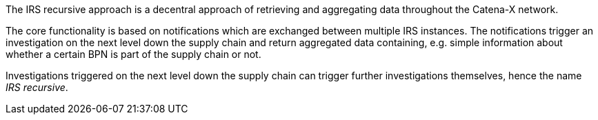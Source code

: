 The IRS recursive approach is a decentral approach of retrieving and aggregating data throughout the Catena-X network.

The core functionality is based on notifications which are exchanged between multiple IRS instances. The notifications trigger an investigation on the next level down the supply chain and return aggregated data containing, e.g. simple information about whether a certain BPN is part of the supply chain or not.

Investigations triggered on the next level down the supply chain can trigger further investigations themselves, hence the name _IRS recursive_.